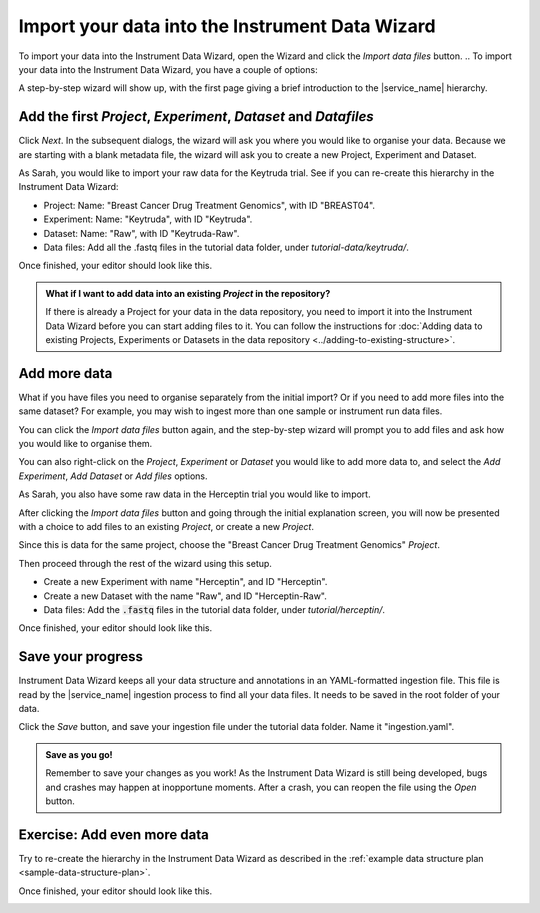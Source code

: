 Import your data into the Instrument Data Wizard
================================================
To import your data into the Instrument Data Wizard, open the Wizard and click the `Import data files` button.
.. To import your data into the Instrument Data Wizard, you have a couple of options:

.. **Option 1**: Use a Template YAML file: If you already have a template YAML file downloaded from the `link <https://test-instruments.nectar.auckland.ac.nz/yaml/idw-yaml>`_ in |service_name| after logging in with 2FA, you can use it as a starting point for structuring your data.

.. Open the Wizard and click the `Open` button, select the downloaded YAML file, and click `Open`. Your projects from |service_name| will be listed.

.. **Option 2**: Start from scratch in IDW: Alternatively, you can create a new YAML file directly in the Instrument Data Wizard.

.. Open the Wizard and click the `Import data files` button.

.. image:: import-1.png

A step-by-step wizard will show up, with the first page giving a brief introduction to the |service_name| hierarchy.

.. image:: import-2.png

Add the first `Project`, `Experiment`, `Dataset` and `Datafiles`
----------------------------------------------------------------
Click *Next*. In the subsequent dialogs, the wizard will ask you where you would like to organise your data. Because we are starting with a blank metadata file, the wizard will ask you to create a new Project, Experiment and Dataset. 

As Sarah, you would like to import your raw data for the Keytruda trial. See if you can re-create this hierarchy in the Instrument Data Wizard:

* Project: Name: "Breast Cancer Drug Treatment Genomics", with ID "BREAST04".
* Experiment: Name: "Keytruda", with ID "Keytruda".
* Dataset: Name: "Raw", with ID "Keytruda-Raw".
* Data files: Add all the .fastq files in the tutorial data folder, under `tutorial-data/keytruda/`.

Once finished, your editor should look like this.

.. image:: import-3.png

.. admonition:: What if I want to add data into an existing `Project` in the repository?

    If there is already a Project for your data in the data repository, you need to import it into the Instrument Data Wizard before you can start adding files to it. You can follow the instructions for :doc:`Adding data to existing Projects, Experiments or Datasets in the data repository <../adding-to-existing-structure>`.

.. _add-more-data:

Add more data
-------------
What if you have files you need to organise separately from the initial import? Or if you need to add more files into the same dataset? For example, you may wish to ingest more than one sample or instrument run data files.

You can click the `Import data files` button again, and the step-by-step wizard will prompt you to add files and ask how you would like to organise them.

You can also right-click on the `Project`, `Experiment` or `Dataset` you would like to add more data to, and select the `Add Experiment`, `Add Dataset` or `Add files` options.

As Sarah, you also have some raw data in the Herceptin trial you would like to import. 

After clicking the `Import data files` button and going through the initial explanation screen, you will now be presented with a choice to add files to an existing `Project`, or create a new `Project`. 

.. image:: import-4.png

Since this is data for the same project, choose the "Breast Cancer Drug Treatment Genomics" `Project`.

Then proceed through the rest of the wizard using this setup.

* Create a new Experiment with name "Herceptin", and ID "Herceptin".
* Create a new Dataset with the name "Raw", and ID "Herceptin-Raw".
*  Data files: Add the :code:`.fastq` files in the tutorial data folder, under `tutorial/herceptin/`.

Once finished, your editor should look like this.

.. image:: import-5.png

Save your progress
------------------
Instrument Data Wizard keeps all your data structure and annotations in an YAML-formatted ingestion file. This file is read by the |service_name| ingestion process to find all your data files. It needs to be saved in the root folder of your data.

Click the `Save` button, and save your ingestion file under the tutorial data folder. Name it "ingestion.yaml". 

.. admonition:: Save as you go!
    
    Remember to save your changes as you work! As the Instrument Data Wizard is still being developed, bugs and crashes may happen at inopportune moments. After a crash, you can reopen the file using the `Open` button.

Exercise: Add even more data
----------------------------

Try to re-create the hierarchy in the Instrument Data Wizard as described in the :ref:`example data structure plan <sample-data-structure-plan>`.

Once finished, your editor should look like this.

.. image:: import-exercise.png

